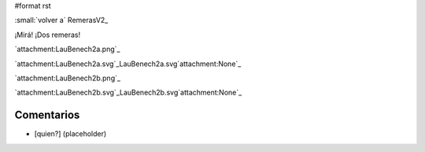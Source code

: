 #format rst

:small:`volver a` RemerasV2_

¡Mirá! ¡Dos remeras!

`attachment:LauBenech2a.png`_

`attachment:LauBenech2a.svg`_LauBenech2a.svg`attachment:None`_

`attachment:LauBenech2b.png`_

`attachment:LauBenech2b.svg`_LauBenech2b.svg`attachment:None`_

Comentarios
-----------

* [quien?] (placeholder)


